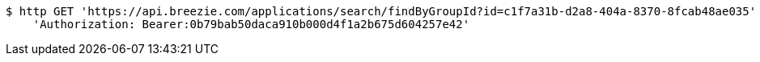 [source,bash]
----
$ http GET 'https://api.breezie.com/applications/search/findByGroupId?id=c1f7a31b-d2a8-404a-8370-8fcab48ae035' \
    'Authorization: Bearer:0b79bab50daca910b000d4f1a2b675d604257e42'
----